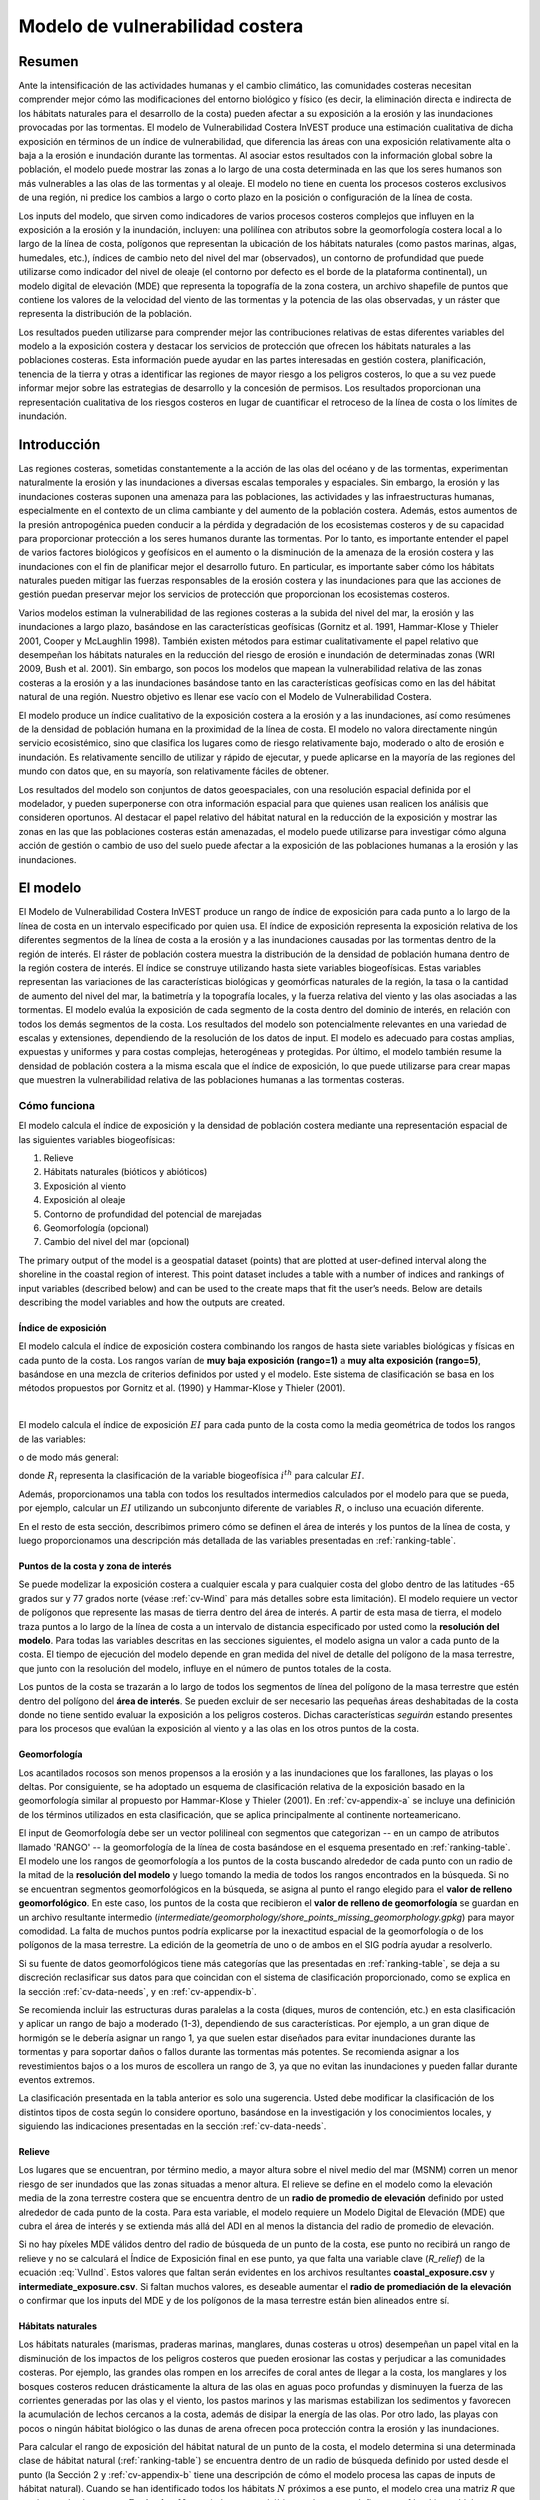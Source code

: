 ﻿.. _coastal-vulnerability:

********************************
Modelo de vulnerabilidad costera
********************************

Resumen
=======

Ante la intensificación de las actividades humanas y el cambio climático, las comunidades costeras necesitan comprender mejor cómo las modificaciones del entorno biológico y físico (es decir, la eliminación directa e indirecta de los hábitats naturales para el desarrollo de la costa) pueden afectar a su exposición a la erosión y las inundaciones provocadas por las tormentas. El modelo de Vulnerabilidad Costera InVEST produce una estimación cualitativa de dicha exposición en términos de un índice de vulnerabilidad, que diferencia las áreas con una exposición relativamente alta o baja a la erosión e inundación durante las tormentas. Al asociar estos resultados con la información global sobre la población, el modelo puede mostrar las zonas a lo largo de una costa determinada en las que los seres humanos son más vulnerables a las olas de las tormentas y al oleaje. El modelo no tiene en cuenta los procesos costeros exclusivos de una región, ni predice los cambios a largo o corto plazo en la posición o configuración de la línea de costa.

Los inputs del modelo, que sirven como indicadores de varios procesos costeros complejos que influyen en la exposición a la erosión y la inundación, incluyen: una polilínea con atributos sobre la geomorfología costera local a lo largo de la línea de costa, polígonos que representan la ubicación de los hábitats naturales (como pastos marinas, algas, humedales, etc.), índices de cambio neto del nivel del mar (observados), un contorno de profundidad que puede utilizarse como indicador del nivel de oleaje (el contorno por defecto es el borde de la plataforma continental), un modelo digital de elevación (MDE) que representa la topografía de la zona costera, un archivo shapefile de puntos que contiene los valores de la velocidad del viento de las tormentas y la potencia de las olas observadas, y un ráster que representa la distribución de la población.

Los resultados pueden utilizarse para comprender mejor las contribuciones relativas de estas diferentes variables del modelo a la exposición costera y destacar los servicios de protección que ofrecen los hábitats naturales a las poblaciones costeras. Esta información puede ayudar en las partes interesadas en gestión costera, planificación, tenencia de la tierra y otras a identificar las regiones de mayor riesgo a los peligros costeros, lo que a su vez puede informar mejor sobre las estrategias de desarrollo y la concesión de permisos. Los resultados proporcionan una representación cualitativa de los riesgos costeros en lugar de cuantificar el retroceso de la línea de costa o los límites de inundación.

Introducción
============

Las regiones costeras, sometidas constantemente a la acción de las olas del océano y de las tormentas, experimentan naturalmente la erosión y las inundaciones a diversas escalas temporales y espaciales. Sin embargo, la erosión y las inundaciones costeras suponen una amenaza para las poblaciones, las actividades y las infraestructuras humanas, especialmente en el contexto de un clima cambiante y del aumento de la población costera. Además, estos aumentos de la presión antropogénica pueden conducir a la pérdida y degradación de los ecosistemas costeros y de su capacidad para proporcionar protección a los seres humanos durante las tormentas. Por lo tanto, es importante entender el papel de varios factores biológicos y geofísicos en el aumento o la disminución de la amenaza de la erosión costera y las inundaciones con el fin de planificar mejor el desarrollo futuro. En particular, es importante saber cómo los hábitats naturales pueden mitigar las fuerzas responsables de la erosión costera y las inundaciones para que las acciones de gestión puedan preservar mejor los servicios de protección que proporcionan los ecosistemas costeros.

Varios modelos estiman la vulnerabilidad de las regiones costeras a la subida del nivel del mar, la erosión y las inundaciones a largo plazo, basándose en las características geofísicas (Gornitz et al. 1991, Hammar-Klose y Thieler 2001, Cooper y McLaughlin 1998). También existen métodos para estimar cualitativamente el papel relativo que desempeñan los hábitats naturales en la reducción del riesgo de erosión e inundación de determinadas zonas (WRI 2009, Bush et al. 2001). Sin embargo, son pocos los modelos que mapean la vulnerabilidad relativa de las zonas costeras a la erosión y a las inundaciones basándose tanto en las características geofísicas como en las del hábitat natural de una región. Nuestro objetivo es llenar ese vacío con el Modelo de Vulnerabilidad Costera.

El modelo produce un índice cualitativo de la exposición costera a la erosión y a las inundaciones, así como resúmenes de la densidad de población humana en la proximidad de la línea de costa. El modelo no valora directamente ningún servicio ecosistémico, sino que clasifica los lugares como de riesgo relativamente bajo, moderado o alto de erosión e inundación. Es relativamente sencillo de utilizar y rápido de ejecutar, y puede aplicarse en la mayoría de las regiones del mundo con datos que, en su mayoría, son relativamente fáciles de obtener.

Los resultados del modelo son conjuntos de datos geoespaciales, con una resolución espacial definida por el modelador, y pueden superponerse con otra información espacial para que quienes usan realicen los análisis que consideren oportunos. Al destacar el papel relativo del hábitat natural en la reducción de la exposición y mostrar las zonas en las que las poblaciones costeras están amenazadas, el modelo puede utilizarse para investigar cómo alguna acción de gestión o cambio de uso del suelo puede afectar a la exposición de las poblaciones humanas a la erosión y las inundaciones.

.. _cv-Model:

El modelo
=========

El Modelo de Vulnerabilidad Costera InVEST produce un rango de índice de exposición para cada punto a lo largo de la línea de costa en un intervalo especificado por quien usa. El índice de exposición representa la exposición relativa de los diferentes segmentos de la línea de costa a la erosión y a las inundaciones causadas por las tormentas dentro de la región de interés. El ráster de población costera muestra la distribución de la densidad de población humana dentro de la región costera de interés. El índice se construye utilizando hasta siete variables biogeofísicas. Estas variables representan las variaciones de las características biológicas y geomórficas naturales de la región, la tasa o la cantidad de aumento del nivel del mar, la batimetría y la topografía locales, y la fuerza relativa del viento y las olas asociadas a las tormentas. El modelo evalúa la exposición de cada segmento de la costa dentro del dominio de interés, en relación con todos los demás segmentos de la costa. Los resultados del modelo son potencialmente relevantes en una variedad de escalas y extensiones, dependiendo de la resolución de los datos de input. El modelo es adecuado para costas amplias, expuestas y uniformes y para costas complejas, heterogéneas y protegidas. Por último, el modelo también resume la densidad de población costera a la misma escala que el índice de exposición, lo que puede utilizarse para crear mapas que muestren la vulnerabilidad relativa de las poblaciones humanas a las tormentas costeras.

Cómo funciona
-------------

El modelo calcula el índice de exposición y la densidad de población costera mediante una representación espacial de las siguientes variables biogeofísicas:

1.  Relieve
2.  Hábitats naturales (bióticos y abióticos)
3.  Exposición al viento
4.  Exposición al oleaje
5.  Contorno de profundidad del potencial de marejadas
6.  Geomorfología (opcional)
7.  Cambio del nivel del mar (opcional)

The primary output of the model is a geospatial dataset (points) that are plotted at user-defined interval along the shoreline in the coastal region of interest. This point dataset includes a table with a number of indices and rankings of input variables (described below) and can be used to the create maps that fit the user’s needs. Below are details describing the model variables and how the outputs are created.

.. _exposure-index:

Índice de exposición
^^^^^^^^^^^^^^^^^^^^

El modelo calcula el índice de exposición costera combinando los rangos de hasta siete variables biológicas y físicas en cada punto de la costa. Los rangos varían de **muy baja exposición (rango=1)** a **muy alta exposición (rango=5)**, basándose en una mezcla de criterios definidos por usted y el modelo. Este sistema de clasificación se basa en los métodos propuestos por Gornitz et al. (1990) y Hammar-Klose y Thieler (2001).

.. csv-table:: **Ejemplo de tabla de clasificación**
      :file: ./coastal_vulnerability/ranking_system_table.csv
      :header-rows: 1
      :name: ranking-table

|

El modelo calcula el índice de exposición :math:`EI` para cada punto de la costa como la media geométrica de todos los rangos de las variables:

.. math:: EI = \left ({R_{Geomorphology} R_{Relief} R_{Habitats} R_{SLR} R_{WindExposure} R_{WaveExposure} R_{Surge}} \right )^{1/7}
   :label: VulInd

o de modo más general:

.. math:: EI = \left (\prod_{i=1}^{n}R_i \right )^{1/n}
   :label: VulInd_i

donde :math:`R_i` representa la clasificación de la variable biogeofísica :math:`i^{th}` para calcular :math:`EI`.

Además, proporcionamos una tabla con todos los resultados intermedios calculados por el modelo para que se pueda, por ejemplo, calcular un :math:`EI` utilizando un subconjunto diferente de variables :math:`R`, o incluso una ecuación diferente.

En el resto de esta sección, describimos primero cómo se definen el área de interés y los puntos de la línea de costa, y luego proporcionamos una descripción más detallada de las variables presentadas en :ref:`ranking-table`.

.. _cv-ShorePoints:

Puntos de la costa y zona de interés
^^^^^^^^^^^^^^^^^^^^^^^^^^^^^^^^^^^^

Se puede modelizar la exposición costera a cualquier escala y para cualquier costa del globo dentro de las latitudes -65 grados sur y 77 grados norte (véase :ref:`cv-Wind` para más detalles sobre esta limitación). El modelo requiere un vector de polígonos que represente las masas de tierra dentro del área de interés. A partir de esta masa de tierra, el modelo traza puntos a lo largo de la línea de costa a un intervalo de distancia especificado por usted como la **resolución del modelo**. Para todas las variables descritas en las secciones siguientes, el modelo asigna un valor a cada punto de la costa. El tiempo de ejecución del modelo depende en gran medida del nivel de detalle del polígono de la masa terrestre, que junto con la resolución del modelo, influye en el número de puntos totales de la costa.

Los puntos de la costa se trazarán a lo largo de todos los segmentos de línea del polígono de la masa terrestre que estén dentro del polígono del **área de interés**. Se pueden excluir de ser necesario las pequeñas áreas deshabitadas de la costa donde no tiene sentido evaluar la exposición a los peligros costeros. Dichas características *seguirán* estando presentes para los procesos que evalúan la exposición al viento y a las olas en los otros puntos de la costa.

.. _cv-Geomorph:

Geomorfología
^^^^^^^^^^^^^

Los acantilados rocosos son menos propensos a la erosión y a las inundaciones que los farallones, las playas o los deltas. Por consiguiente, se ha adoptado un esquema de clasificación relativa de la exposición basado en la geomorfología similar al propuesto por Hammar-Klose y Thieler (2001). En :ref:`cv-appendix-a` se incluye una definición de los términos utilizados en esta clasificación, que se aplica principalmente al continente norteamericano.

El input de Geomorfología debe ser un vector polilineal con segmentos que categorizan -- en un campo de atributos llamado 'RANGO' -- la geomorfología de la línea de costa basándose en el esquema presentado en :ref:`ranking-table`. El modelo une los rangos de geomorfología a los puntos de la costa buscando alrededor de cada punto con un radio de la mitad de la **resolución del modelo** y luego tomando la media de todos los rangos encontrados en la búsqueda. Si no se encuentran segmentos geomorfológicos en la búsqueda, se asigna al punto el rango elegido para el **valor de relleno geomorfológico**. En este caso, los puntos de la costa que recibieron el **valor de relleno de geomorfología** se guardan en un archivo resultante intermedio (*intermediate/geomorphology/shore_points_missing_geomorphology.gpkg*) para mayor comodidad. La falta de muchos puntos podría explicarse por la inexactitud espacial de la geomorfología o de los polígonos de la masa terrestre. La edición de la geometría de uno o de ambos en el SIG podría ayudar a resolverlo.

Si su fuente de datos geomorfológicos tiene más categorías que las presentadas en :ref:`ranking-table`, se deja a su discreción reclasificar sus datos para que coincidan con el sistema de clasificación proporcionado, como se explica en la sección :ref:`cv-data-needs`, y en :ref:`cv-appendix-b`.

Se recomienda incluir las estructuras duras paralelas a la costa (diques, muros de contención, etc.) en esta clasificación y aplicar un rango de bajo a moderado (1-3), dependiendo de sus características. Por ejemplo, a un gran dique de hormigón se le debería asignar un rango 1, ya que suelen estar diseñados para evitar inundaciones durante las tormentas y para soportar daños o fallos durante las tormentas más potentes. Se recomienda asignar a los revestimientos bajos o a los muros de escollera un rango de 3, ya que no evitan las inundaciones y pueden fallar durante eventos extremos.

La clasificación presentada en la tabla anterior es solo una sugerencia. Usted debe modificar la clasificación de los distintos tipos de costa según lo considere oportuno, basándose en la investigación y los conocimientos locales, y siguiendo las indicaciones presentadas en la sección :ref:`cv-data-needs`.

.. _cv-Relief:

Relieve
^^^^^^^

Los lugares que se encuentran, por término medio, a mayor altura sobre el nivel medio del mar (MSNM) corren un menor riesgo de ser inundados que las zonas situadas a menor altura. El relieve se define en el modelo como la elevación media de la zona terrestre costera que se encuentra dentro de un **radio de promedio de elevación** definido por usted alrededor de cada punto de la costa. Para esta variable, el modelo requiere un Modelo Digital de Elevación (MDE) que cubra el área de interés y se extienda más allá del ADI en al menos la distancia del radio de promedio de elevación.

Si no hay píxeles MDE válidos dentro del radio de búsqueda de un punto de la costa, ese punto no recibirá un rango de relieve y no se calculará el Índice de Exposición final en ese punto, ya que falta una variable clave (*R_relief*) de la ecuación :eq:`VulInd`. Estos valores que faltan serán evidentes en los archivos resultantes **coastal_exposure.csv** y **intermediate_exposure.csv**. Si faltan muchos valores, es deseable aumentar el **radio de promediación de la elevación** o confirmar que los inputs del MDE y de los polígonos de la masa terrestre están bien alineados entre sí.

.. _cv-NatHab:

Hábitats naturales
^^^^^^^^^^^^^^^^^^

Los hábitats naturales (marismas, praderas marinas, manglares, dunas costeras u otros) desempeñan un papel vital en la disminución de los impactos de los peligros costeros que pueden erosionar las costas y perjudicar a las comunidades costeras. Por ejemplo, las grandes olas rompen en los arrecifes de coral antes de llegar a la costa, los manglares y los bosques costeros reducen drásticamente la altura de las olas en aguas poco profundas y disminuyen la fuerza de las corrientes generadas por las olas y el viento, los pastos marinos y las marismas estabilizan los sedimentos y favorecen la acumulación de lechos cercanos a la costa, además de disipar la energía de las olas. Por otro lado, las playas con pocos o ningún hábitat biológico o las dunas de arena ofrecen poca protección contra la erosión y las inundaciones.

Para calcular el rango de exposición del hábitat natural de un punto de la costa, el modelo determina si una determinada clase de hábitat natural (:ref:`ranking-table`) se encuentra dentro de un radio de búsqueda definido por usted desde el punto (la Sección 2 y :ref:`cv-appendix-b` tiene una descripción de cómo el modelo procesa las capas de inputs de hábitat natural). Cuando se han identificado todos los hábitats :math:`N` próximos a ese punto, el modelo crea una matriz *R* que contiene todos los rangos :math:`R_{k}, 1 \le k \le N`, asociados a estos hábitats, tal como se define en :ref:`ranking-table`. Utilizando esos valores de rango, el modelo calcula un rango de exposición final de *Hábitat natural* para ese punto con la siguiente fórmula:

.. math:: R_{Hab} = 4.8-0.5 \sqrt{ ( 1.5 \max_{k=1}^N (5-R_k) )^2 + \sum_{k=1}^N (5-R_k)^2 - (\max_{k=1}^N (5-R_k) )^2}
   :label: r_hab

donde el hábitat que tiene el rango más bajo se pondera 1,5 veces más que todos los demás hábitats que están presentes cerca de un segmento. Esta formulación nos permite maximizar la contabilización de los servicios de protección proporcionados por todos los hábitats naturales que tienen frente a un segmento de costa. En otras palabras, garantiza que los segmentos que tienen frente o un solo tipo de hábitat (por ejemplo, una duna alta) están más expuestos que los segmentos con más de un hábitat (por ejemplo, arrecifes de coral y una duna alta). Véase :ref:`cv-appendix-b` para una relación detallada de todos los posibles valores de rango final que pueden obtenerse con la ecuación :eq:`r_hab`.

Para incluir esta variable en el cálculo del índice de exposición, el modelo requiere capas cartográficas (ráster o vectoriales) que representen cada tipo de hábitat natural, el rango o nivel de protección que ofrece el hábitat y una distancia de protección, más allá de la cual el hábitat no protege la línea de costa. Todos estos parámetros se especifican en la **Tabla de Hábitats (CSV)** (véase la sección Tabla de Hábitats en :ref:`cv-data-needs`).

La clasificación propuesta en :ref:`ranking-table` se basa en que los hábitats fijos y rígidos que penetran en la columna de agua (por ejemplo, arrecifes de coral, manglares) y las dunas de arena son los más eficaces para proteger a las comunidades costeras. Los hábitats flexibles y estacionales, como los prados marinos, reducen los flujos cuando pueden soportar su fuerza y favorecen la acumulación de sedimentos. Por lo tanto, estos hábitats reciben una clasificación inferior a la de los hábitats fijos. Se deja a su discreción la separación de las dunas en categorías altas y bajas. Sin embargo, se sugiere que, dado que los huracanes de categoría 4 pueden crear una altura de marea de 5 m, 5 m es un valor de corte apropiado para separar las dunas altas (>5 m) de las bajas (<5 m). Si usted tiene conocimientos locales sobre los hábitats y las elevaciones de las dunas que proporcionan una mejor protección en su área de interés, debería ajustar los valores en :ref:`ranking-table` consecuentemente.

.. _cv-Wind:

Exposición a los vientos
^^^^^^^^^^^^^^^^^^^^^^^^

Los vientos fuertes pueden generar marejadas y/u olas potentes si soplan sobre una zona durante un periodo de tiempo suficientemente largo. La variable de exposición al viento es un resultado que clasifica los segmentos de la costa en función de su exposición relativa a los vientos fuertes. Calculamos esta variable como el Índice de Exposición Relativa (IER) definido en Keddy (1982). Este índice se calcula tomando el 10% de las velocidades de viento más elevadas de un largo registro de velocidades de viento medidas, dividiendo la rosa de los vientos (o la brújula de 360 grados) en 16 sectores equiangulares y combinando las características del viento y de la influencia en estos sectores como:

.. math:: REI = { {\sum^{16}_{n=1}} {U_n P_n F_n} }
   :label: REi

donde:

+ :math:`U_n` es la velocidad media del viento, en metros por segundo, del 10% de las mayores velocidades del viento en el sector equiangular :math:`n^{th}`
+ :math:`P_n` es el porcentaje de todas las velocidades del viento en el registro de interés que soplan en la dirección del sector :math:`n^{th}`
+ :math:`F_n` es la distancia de alcance (distancia sobre la que sopla el viento sobre el agua), en metros, en el sector :math:`n^{th}`

Para estimar la distancia de alcance para un punto de la costa dado, el modelo lanza rayos hacia fuera en 16 direcciones y mide la longitud máxima de un rayo antes de que se cruce con una masa de tierra. El parámetro **distancia máxima de alcance** se utiliza para evitar el lanzamiento de rayos a través de todo el océano.

.. nota::
  Los datos sobre la velocidad y la dirección del viento, que también se utilizan para calcular la variable *Exposición al oleaje*, proceden del conjunto de datos Wave Watch III y se proporcionan en los datos de muestra que vienen con la instalación de InVEST. La cobertura espacial de este conjunto de datos es lo que limita el modelo de Vulnerabilidad Costera a aplicaciones dentro de las latitudes -65 grados sur y 77 grados norte. Sin embargo, es posible que quien usa sustituya sus propios datos de velocidad y dirección del viento, en lugar de basarse en el conjunto de datos de Wave Watch III. Tenga en cuenta que, en este modelo, la dirección del viento es la dirección desde la que sopla el viento, y no hacia ella. Si usted proporciona sus propios datos, debe asegurarse de que los datos coinciden con esta convención antes de aplicarlos a este modelo. Consulte también :ref:`cv-appendix-b` para conocer los requisitos de formato de los datos si desea suministrar su propio conjunto de datos.

.. _cv-Wave:

Exposición a las olas
^^^^^^^^^^^^^^^^^^^^^

La exposición relativa de un tramo de costa a las olas de tormenta es un indicador cualitativo del potencial de erosión de la costa. Un tramo de costa determinado suele estar expuesto a las olas oceánicas o a las olas generadas localmente por el viento. Además, para una altura de ola determinada, las olas que tienen un periodo más largo tienen más fuerza que las olas más cortas. Las costas expuestas al mar abierto suelen estar más expuestas a las olas que las regiones protegidas porque los vientos que soplan a gran distancia generan olas más grandes. Además, las regiones expuestas experimentan los efectos de las olas de larga duración, o marejadas, generadas por tormentas lejanas.

El modelo estima la exposición relativa de un punto de la costa a las olas :math:`E_w` asignándole el máximo de la potencia media ponderada de las olas oceánicas, :math:`E_w^o` y las olas generadas localmente por el viento, :math:`E_w^l`:

.. math:: E_w=\max(E_w^o,E_w^l)
   :label: Ew

Para las olas oceánicas, la potencia media ponderada se calcula como:

.. math:: E_w^o=\sum_{k=1}^{16}H[F_k]P_k^o O_k^o
   :label: Ewo

donde :math:`H[F_k]` es una función de paso de Heaviside para todos los 16 sectores equiangulares de viento *k*. Es cero si el alcance (fetch) en esa dirección es menor que **distancia de alcance máxima**, y 1 si el alcance es igual a **distancia de alcance máxima**:

.. math:: H[F_k]=\begin{cases}
   0 & \text{ if } F_k < max fetch distance \\
   1 & \text{ if } F_k = max fetch distance
   \end{cases}
   :label: HF

En otras palabras, esta función solo acumula la exposición a las olas oceánicas en un punto de la costa para los sectores en los que la distancia de alcance es igual a la **distancia de alcance máxima**. Por ejemplo, si un punto está resguardado en una bahía y ninguno de los rayos de alcance (descritos anteriormente en Exposición al viento) alcanza la **distancia de alcance máxima**, entonces :math:`E_w^o` seguirá siendo 0. Además, :math:`P_k^o O_k^o` es la media del 10% de los valores más altos de la potencia de las olas (:math:`P_k^o`) que se observaron en la dirección del sector angular *k*, ponderados por el porcentaje de tiempo (:math:`O_k^o`) en que esas olas se observaron en ese sector. Para todas las ondas en cada sector angular, la potencia de la onda se calcula como:

.. math:: P = \frac{1}{2} H^2 T
   :label: WavPow

donde :math:`P [kW/m]` es la potencia de onda de una ola observada con una altura :math:`H [m]` y un periodo :math:`T [s]`.

Para las ondas generadas localmente por el viento, :math:`E_w^l` se calcula como:

.. math:: E_w^l=\sum_{k=1}^{16} H[F_k] P_k^l O_k^l
   :label: Ewl

donde :math:`H[F_k]` es lo contrario de la definición en :eq:`HF`, lo que significa que :math:`E_w^l` solo se acumulará a lo largo de los rayos que *no* alcancen la **distancia de alcance máxima**.

:math:`E_w^l` es la suma sobre los 16 sectores de viento de la potencia de las olas generada por la media de los valores más altos del 10% de la velocidad del viento :math:`P_k^l` que se propagan en la dirección *k*, ponderada por el porcentaje de ocurrencia :math:`O_k^l` de estos vientos fuertes en ese sector.

La potencia de las olas generadas localmente por el viento se estima con la ecuación :eq:`WavPow`. La altura y el periodo de las olas generadas localmente por el viento se calculan como:

.. math::
   \left\{\begin{matrix}
   H=\widetilde{H}_\infty \left[\tanh \left(0.343\widetilde{d}^{1.14} \right )  \tanh \left( \frac{4.41 \cdot 10^{-4}\widetilde{F}^{0.79}}{\tanh (0.343 \widetilde{d}^{1.14})} \right )\right ]^{0.572}\\
    \displaystyle \\
   T=\widetilde{T}_\infty \left[\tanh \left(0.1\widetilde{d}^{2.01} \right )  \tanh \left( \frac{2.77 \cdot 10^{-7}\widetilde{F}^{1.45}}{\tanh (0.1  \widetilde{d}^{2.01})} \right )\right ]^{0.187}
   \end{matrix}\right.
   :label: WaveFetch

donde la altura y el periodo de la ola adimensional :math:`widetilde{H}_\infty` y :math:`widetilde{T}_infty` son una función de la media de los valores más altos del 10% de la velocidad del viento :math:`U [m/s]` que se observaron en un sector concreto: :math:`widetilde{H}_infty=0,24U^2/g`, y :math:`widetilde{T}_infty=7. 69U/g`, y donde el alcance y la profundidad adimensional, :math:`widetilde{F}_\infty` y :math:`widetilde{d}_infty`, son una función de la distancia de alcance en ese sector : math:`F [m]` y la profundidad media del agua en la región de interés :math:`d [m]`: :math:`widetilde{F}_\infty=gF/U^2`, y :math:`widetilde{d}_\infty = gd/U^2`. :math:`g [m/s^2]` es la aceleración de la gravedad.

Esta expresión de la altura y el periodo de las olas supone unas condiciones limitadas por el alcance, es decir, la duración durante la cual la velocidad del viento, :math:`U`, sopla de forma constante en la dirección del alcance, :math:`F` (USACE, 2002; Parte II Cap 2). Por lo tanto, los resultados del modelo podrían sobrestimar las características de las olas generadas por el viento en un lugar.

Como parte del paquete de descarga de InVEST, se proporciona un shapefile con datos de viento y oleaje por defecto compilados a partir de 8 años de resultados de reanálisis del modelo WAVEWATCH III (WW3, Tolman (2009)). Como se ha comentado en el apartado anterior, para cada uno de los 16 sectores de viento equiangular se ha calculado la media del 10% más alto de la velocidad del viento, la altura de las olas y la potencia de las olas. Si se desea utilizar otra fuente de datos,  recomendamos las mismas estadísticas de viento y oleaje (media del 10% más alto para la velocidad del viento, la altura de las olas y la potencia de las olas), pero también se pueden utilizar otras estadísticas. Sin embargo, estos datos deben estar contenidos en un shapefile de puntos con la misma tabla de atributos que los datos WW3 proporcionados.

**La profundidad media del agua** a lo largo de un rayo de alcance se determina extrayendo los valores de profundidad de un ráster de batimetría proporcionado por usted. El modelo interpola los puntos a lo largo del rayo de búsqueda a intervalos iguales a la anchura del píxel del ráster de batimetría, y los valores del ráster se extraen en cada punto. Los valores positivos y los valores nodales se ignoran antes de calcular la profundidad media.

En el caso de que no se encuentren valores batimétricos válidos en ningún punto a lo largo del rayo, el modelo busca en una ventana cada vez más grande alrededor del último punto hasta encontrar un valor batimétrico válido. De este modo, se tienen en cuenta las discrepancias espaciales entre el vector de input de la masa terrestre, sobre el que se crean los puntos de la costa, y el ráster de input de la batimetría.

.. _cv-Surge:

Potencial de marejada
^^^^^^^^^^^^^^^^^^^^^

La elevación de la marejada de tormenta es una función de la velocidad y la dirección del viento, pero también de la cantidad de tiempo que el viento sopla sobre zonas relativamente poco profundas. En general, cuanto mayor sea la distancia entre la línea de costa y el borde de la plataforma continental en una zona dada durante una tormenta determinada, mayor será la marejada . El modelo estima la exposición relativa a las marejadas de tempestad calculando la distancia desde el punto de la costa hasta el borde de la plataforma continental (o hasta otro contorno batimétrico especificado por usted). Para los huracanes en el Golfo de México, una mejor aproximación al potencial de marejada que la distancia al contorno de la plataforma continental podría ser la distancia entre la línea de costa y el contorno de profundidad de 30 metros (Irish y Resio 2010).

El modelo asigna una distancia a todos los puntos de la costa, incluso a los que parecen estar protegidos de la marejada porque se encuentran muy adentro, protegidos por una masa de tierra importante o en un lado de una isla que no está expuesto al océano abierto.

.. _cv-SLR:

Cambio del nivel del mar
^^^^^^^^^^^^^^^^^^^^^^^^

Si la región de interés es lo suficientemente grande, algunas partes de la costa pueden estar expuestas a una mayor o menor subida del nivel del mar (ENM), tanto en términos de la tasa de subida o bajada como de la cantidad neta de subida o bajada que se ha observado a lo largo del tiempo y/o que se espera en el futuro. La variación espacial de la SLR es un parámetro opcional en el modelo de Vulnerabilidad Costera.

Para incluir esta variable en el cálculo del índice de exposición, el modelo toma un vector de puntos con un campo de atributos que contiene una métrica relevante de ENM (tasa, aumento neto o cualquier otra variable que pueda ser relevante para la inundación de la costa). Los valores de ENM se unen a los puntos de la costa tomando una media ponderada de los valores en los dos puntos de ENM más cercanos, para cada punto de la costa. Las ponderaciones son las distancias invertidas desde el punto de la costa hasta el punto ENM.

Población
^^^^^^^^^

Cuando se estima la exposición de las costas a la erosión y a las inundaciones debidas a las tormentas, es importante tener en cuenta la población humana que estará sujeta a esos peligros costeros. Basándose en un ráster de población de input, el modelo de Vulnerabilidad Costera informa de la densidad media de población (**personas por kilómetro cuadrado**) en un radio definido por usted alrededor de cada punto de la costa. Específicamente, el modelo toma el promedio de todos los píxeles de población sin datos dentro del radio y lo divide por el área (en kilómetros cuadrados) de un píxel de población.

El ráster de población de input puede contener cualquier métrica demográfica relevante de interés, no estrictamente la población total. Por ejemplo, puede ser importante resumir la densidad de población de solo una parte vulnerable de la población, como personas de la tercera edad e infantes.

.. _cv-Limitations:

Limitaciones y simplificaciones
===============================

Más allá de las limitaciones técnicas, el índice de exposición también tiene limitaciones teóricas. Una de las principales limitaciones es que las interacciones dinámicas de los complejos procesos costeros que ocurren en una región se simplifican excesivamente en la media geométrica de siete variables y categorías de exposición. No se modelizan las marejadas o el campo de olas en las regiones cercanas a la costa. Más importantemente, el modelo no tiene en cuenta la cantidad y la calidad de los hábitats, y no cuantifica el papel de los hábitats en la reducción de los riesgos costeros. Además, el modelo no tiene en cuenta ningún proceso hidrodinámico o de transporte de sedimentos: se ha asumido que las regiones que pertenecen a la misma clase de exposición geomórfica amplia se comportan de forma similar. Además, la puntuación de la exposición es la misma en toda la región de interés; el modelo no tiene en cuenta ninguna interacción entre las diferentes variables en :ref:`ranking-table`. Por ejemplo, la exposición relativa al oleaje y al viento tendrá el mismo peso tanto si el lugar considerado es una playa de arena como un acantilado rocoso. Además, cuando se calcula el índice de exposición final, se sigue considerando el efecto de los hábitats biogénicos frente a las regiones que tienen una clasificación geomórfica baja. En otras palabras, asumimos que los hábitats naturales proporcionan protección a las regiones que están protegidas contra la erosión independientemente de su clasificación geomorfológica (como los acantilados rocosos). Esta limitación desinfla artificialmente la vulnerabilidad relativa de estas regiones, e infla la vulnerabilidad relativa de las regiones que tienen un índice geomórfico alto.

El otro tipo de limitaciones del modelo está relacionado con el cálculo de la exposición al viento y a las olas. Dado que nuestra intención es proporcionar datos por defecto a personas de la mayoría de las regiones del mundo, hemos tenido que simplificar el tipo de datos necesarios para calcular la exposición al viento y a las olas. Por ejemplo, en la base de datos de vientos WW3 que proporcionamos, calculamos las velocidades de los vientos por encima del valor del percentil 90, en lugar de utilizar la serie temporal completa de velocidades de los vientos. Por lo tanto, no representamos de manera completa los impactos de los eventos extremos. Además, estimamos la exposición al oleaje oceánico asignando a un segmento costero una media ponderada de las estadísticas de oleaje de los tres puntos de cuadrícula WW3 más cercanos. Este enfoque no tiene en cuenta cualquier proceso 2D que pueda suceder en las regiones cercanas a la costa y que puedan cambiar la exposición de una región.

Por consiguiente, los resultados del modelo no pueden utilizarse para cuantificar la exposición a la erosión y a las inundaciones de un lugar costero específico; el modelo produce resultados cualitativos y está diseñado para ser utilizado a una escala relativamente grande. Y lo que es más importante, el modelo no predice la respuesta de una región a tormentas específicas o al campo de olas y no tiene en cuenta las vías de transporte de sedimentos a gran escala que puedan existir en una región de interés.

.. _cv-data-needs:

Necesidades de datos
====================

El tiempo de ejecución de este modelo depende en gran medida del número de puntos de costa que se creen y del nivel de detalle del polígono **Masa de Tierra**. El número de puntos de costa creados depende de la extensión del ADI y de la **resolución del modelo**. Generalmente, es aconsejable empezar a modelar con una masa de tierra simple, una resolución de modelo grande, y/o un ADI pequeña para tener tiempos de ejecución rápidos y detectar otros errores prontamente. A continuación, ajuste estos parámetros según sea necesario.

- :investspec:`coastal_vulnerability workspace_dir`

- :investspec:`coastal_vulnerability aoi_vector_path`

   .. note:: **Further guidance on creating an AOI:**
     El ADI ordena al modelo para que trace puntos de costa en toda la **masa terrestre** dentro de este polígono ADI. Al dibujar el polígono ADI, asegúrese de excluir cualquier parte de la masa terrestre que no deba ser analizada.

     Al preparar otros datos de input, no se recomienda recortar los conjuntos de datos del SIG hasta el límite exacto del ADI. Muchas de las funciones del modelo requieren buscar la presencia de capas a ciertas distancias alrededor de la línea de costa, y eso requiere tener una cobertura de datos que se extienda más allá del ADI. El modelo manejará adecuadamente todos los recortes y proyecciones de conjuntos de datos más grandes según sea necesario. El modelo utiliza la proyección del ADI para transformar la proyección de otros datos de input según sea necesario.

- :investspec:`coastal_vulnerability model_resolution` Un valor más alto producirá menos puntos de costa pero un tiempo de cálculo más rápido.

- :investspec:`coastal_vulnerability landmass_vector_path` Se proporciona un shapefile de polígonos de masa terrestre global por defecto (Wessel y Smith, 1996), pero otras capas pueden ser sustituidas.

- :investspec:`coastal_vulnerability wwiii_vector_path` Estas variables se utilizan para calcular la clasificación de la exposición al viento y al oleaje de cada segmento de la costa (véase :ref:`cv-Viento` y :ref:`cv-Ola`) (:ref:`tabla de clasificación`). Si desea crear este archivo a partir de sus propios datos, se proporcionan instrucciones en :ref:`cv-appendix-b`.

- :investspec:`coastal_vulnerability max_fetch_distance` Se utiliza para determinar el grado de exposición de los puntos costeros a las olas oceánicas o a las olas locales impulsadas por el viento (véase :ref:`cv-Wind` para más detalles). Un punto costero solo está expuesto a la energía de las olas oceánicas si, en alguna dirección alrededor del punto, no se cruza ninguna masa terrestre al lanzar un rayo de la longitud de esta distancia máxima de alcance.

- :investspec:`coastal_vulnerability bathymetry_raster_path` Se utiliza para encontrar la profundidad media del agua necesaria para el cálculo de la altura y el periodo de las olas (:eq:`WaveFetch`).

- :investspec:`coastal_vulnerability dem_path` Se utiliza para calcular la clasificación del relieve de cada segmento de la costa (:ref:`ranking-table`). Cualquier valor negativo en este input se establece en 0 antes de calcular la elevación media alrededor de un punto de la costa.

- :investspec:`coastal_vulnerability dem_averaging_radius`

- :investspec:`coastal_vulnerability shelf_contour_vector_path` Debe estar a menos de 1500 km de la costa en la zona de interés.

- :investspec:`coastal_vulnerability habitat_table_path`

   Columnas:

   - :investspec:`coastal_vulnerability habitat_table_path.columns.id`
   - :investspec:`coastal_vulnerability habitat_table_path.columns.path` En el ejemplo siguiente, los archivos enumerados en la columna de la ruta se encuentran en la misma carpeta que este archivo CSV de la Tabla de Hábitats. Las rutas pueden ser absolutas o relativas a este archivo CSV.
   - :investspec:`coastal_vulnerability habitat_table_path.columns.rank`
   - :investspec:`coastal_vulnerability habitat_table_path.columns.protection distance (m)` Más información sobre cómo rellenar esta tabla en :ref:`cv-appendix-b`.

   .. csv-table::
      :file: ../../invest-sample-data/CoastalVulnerability/GrandBahama_Habitats/Natural_Habitats.csv
      :header-rows: 1
      :widths: auto

- :investspec:`coastal_vulnerability geomorphology_vector_path` Se utiliza para asignar la clasificación geomorfológica de cada punto de la costa (:ref:`ranking-table`). Se ofrece más información sobre cómo rellenar esta tabla en :ref:`cv-appendix-b`.

  Campos:

  - :investspec:`coastal_vulnerability geomorphology_vector_path.fields.rank`

- :investspec:`coastal_vulnerability geomorphology_fill_value` Esto es útil si el tipo de geomorfología solo se ha mapeado para una parte de la línea de costa en el ADI.

- :investspec:`coastal_vulnerability population_raster_path` Se utiliza para calcular la densidad de población en la proximidad de cada punto de la costa. Se proporciona un archivo ráster de población global por defecto, pero puede sustituirse con otras capas ráster de población.

- :investspec:`coastal_vulnerability population_radius`

- :investspec:`coastal_vulnerability slr_vector_path`

- :investspec:`coastal_vulnerability slr_field`

.. _cv-interpreting-results:

Interpretación de los resultados
================================

Resultados finales
------------------
+ **InVEST-Coastal-Vulnerability-log-2019....txt**

  + Este es el archivo de registro producido durante cada ejecución de InVEST. Detalla los parámetros de input que se utilizaron para la ejecución y registra todos los errores que puedan haber ocurrido. Si publica una pregunta sobre la ejecución de un modelo en community.naturalcapitalproject.org, asegúrese de adjuntar este archivo de registro a su mensaje.

+ **coastal_exposure.gpkg**

  + Este archivo de vectores de puntos contiene los resultados finales del modelo. Los puntos se crean basándose en la resolución de input del modelo, la masa de tierra y el ADI. Las columnas de esta tabla son las siguientes:

    + *exposición* - es el índice de exposición final (*EI* en :ref:`exposure-index`)
    + *R\_* - todas las demás variables de :ref:`exposure-index` son columnas en esta tabla con el prefijo **R\_**. Son las versiones clasificadas (1 - 5) de estas variables. Los productos intermedios de estas variables, antes de que los valores se clasifiquen en los rangos 1 - 5, se pueden encontrar en la carpeta *intermediate*. Véase a continuación.
    + *exposición_no_habitats* - se trata del mismo índice de exposición que en *exposición*, excepto que se calcula como si *R_hab* fuera siempre 5. En otras palabras, es la exposición costera si no hubiese hábitats protectores cerca de ese punto.
    + *función_de_hábitat* - la diferencia entre *exposición_no_hábitats* y *exposición*.
    + *población* - (personas por kilómetro cuadrado) si se utilizó un ráster de input de población humana, es la densidad media de población alrededor de cada punto.

+ **coastal_exposure.csv**

  + Esta es una copia idéntica de la tabla de atributos de **coastal_exposure.gpkg** proporcionada en formato csv para mayor comodidad. Si desea modificar o añadir a las columnas de esta tabla con el fin de calcular los índices de exposición para los escenarios personalizados.

Resultados intermedios
----------------------
+ **intermediate_exposure.gpkg**

  + Este vector de puntos contiene los mismos puntos de costa que en **coastal_exposure.gpkg**, pero la tabla de atributos contiene los valores intermedios de las variables antes de que estos valores fueran clasificados en los rangos 1 - 5. Esto es útil principalmente para depurar valores inesperados en los resultados finales. Las variables incluyen: *viento*, *ola*, *marejada*, *relieve*.

+ **habitats/habitat_protection.csv**

  + Este archivo CSV dentro de la subcarpeta *intermediate/habitats* contiene los resultados del procesamiento de la capa de hábitat. Cada fila representa un punto de la costa (la columna *shore_id* puede utilizarse para enlazar esta tabla con otros resultados tabulares). Cada hábitat tiene una columna. Un valor de **5** indica que el hábitat no se encontró dentro de la *distancia de protección* del punto de costa. Un valor inferior a 5 significa que el hábitat estaba presente en el proximidad del punto de la costa, y el valor es el *rango* definido en la input **Tabla de hábitats**. La columna **R_hab** es el resultado de la ecuación :eq:`r_hab`.

+ **wind_wave/fetch_rays.gpkg**

  + Este vector de líneas representa los rayos que fueron lanzados en 16 direcciones alrededor de cada punto de la costa (ver :ref:`cv-Wind`). La visualización de estos rayos puede ser útil para entender el proceso que hay detrás de los cálculos de exposición al viento y a las olas, y para seleccionar una **Distancia máxima de alcance** adecuada.

+ **wind_wave/wave_energies.gpkg**

  + Este vector de puntos contiene todos los puntos de la costa. Los atributos incluyen algunos de los valores intermedios en los cálculos de exposición a las olas (véase :ref:`cv-Wave`).

    + *E_ocean* : from equation :eq:`Ewo`

    + *E_local* : from equation :eq:`Ewl`

    + *Eo_El_diff* : E_ocean - E_local

    + *max_E_type* : "océano" o "local": Una etiqueta que indica si E_ocean o E_local tiene el valor mayor.

    + *maxH_local* : el máximo de las alturas de olas a través de los 16 rayos ( ecuación :eq:`WaveFetch`)

    + *minH_local* : el mínimo de las alturas de olas a través de los 16 rayos (ecuación :eq:`WaveFetch`)

    + *maxT_local* : el máximo de los períodos de olas a través de los 16 rayos (ecuación :eq:`WaveFetch`)

    + *minT_local* : el mínimo de los períodos de olas a través de los 16 rayos (ecuación :eq:`WaveFetch`)

  + El valor de *ola* devuelto en **intermediate_exposure.csv** es el máximo de *E_ocean* y *E_local* en cada punto de la costa.

+ **wind_wave/fetch_points.gpkg**

  + Este vector de puntos contiene todos los puntos de la costa. Los atributos incluyen los valores de WaveWatchIII utilizados en los cálculos de exposición al viento y al oleaje.
  + También se incluyen 16 columnas para *fdist_* y *fdepth_* que son, respectivamente, la distancia del rayo de alcance y la profundidad media del agua a lo largo del rayo para cada dirección de la brújula.

+ **geomorphology/shore_points_missing_geomorphology.gpkg**

  + Este vector almacena los puntos de la costa que recibieron el **valor de relleno de geomorfología** porque no se encontraron segmentos de geomorfología dentro del radio de búsqueda del punto. La falta de datos en muchos puntos podría explicarse por la inexactitud espacial de los inputs de geomorfología o de los polígonos de la masa terrestre. La edición de la geometría de uno de ellos o de ambos en el SIG podría ayudar a resolverlo.

+ **otros subdirectorios**

  + Otros subdirectorios dentro de la carpeta *intermediate* contienen pasos intermedios de procesamiento de datos. Un par de los productos intermedios están destacados arriba, en general los otros no son particularmente útiles para explorar, pero podrían ser útiles para depurar errores.

+ **_taskgraph_working_dir**

  + Este directorio contiene una base de datos legible por la máquina utilizada internamente por el modelo.

.. _cv-appendix-a:

Apéndice A
==========

En este apéndice se presentan las definiciones de los términos presentados en la clasificación geomórfica de :ref:`ranking-table`. Algunas de ellas proceden de Gornitz et al. (1997) y del USACE (2002).

Costas acantiladas
  Costas con acantilados y otros cambios bruscos de pendiente en la interfaz océano-tierra. Los acantilados indican erosión marina e implican que el suministro de sedimentos del segmento costero dado es bajo. La altura del acantilado depende de la topografía del interior, la litología de la zona y el clima.

Costa dentada
  Costa rocosa con cabos y bahías que es el resultado de la erosión diferencial de rocas de diferente erodibilidad.

Costa estuarina
  La desembocadura de un río o valle fluvial sumergido. A menudo se define para incluir cualquier masa de agua costera semicerrada diluida por agua dulce, por lo que incluye la mayoría de las bahías. Los estuarios están sometidos a las influencias de las mareas, con tasas de sedimentación y rangos de marea tales que las acumulaciones deltaicas están ausentes. Además, los estuarios se asocian a zonas interiores relativamente bajas, a marismas y a pantanos.

Llanura aluvial
  Llanura que bordea un río, formada por la deposición de material erosionado de zonas de mayor altitud.

Delta
  Acumulaciones de depósitos sedimentarios de grano fino en la desembocadura de un río. Los sedimentos se acumulan más rápido de lo que la erosión de las olas y el hundimiento pueden eliminar. Se asocian a las marismas y a los pantanos.


Deriva glaciar
  Término colectivo que incluye una amplia gama de sedimentos depositados durante la edad de hielo por los glaciares, las corrientes de agua de deshielo y la acción del viento.

Farallón
  Una orilla alta y empinada o un acantilado.

Fiard
  Ensenada de erosión glacial situada en costas rocosas de baja altitud (otros términos utilizados son ensenadas de mar, fjard y fiordo).

Fiordo
  Entrada al mar estrecha, profunda y de paredes escarpadas, formada generalmente por la entrada del mar en una profunda depresión glaciar.

Laguna
  Masa de agua poco profunda separada del mar abierto por islas de arena (por ejemplo, islas de barrera) o arrecifes de coral.

Planicie de lodo
  Zona llana de limo fino y arcilla a lo largo de una orilla cubierta o descubierta alternativamente por la marea o cubierta por aguas poco profundas.

Playa
  Una playa se compone generalmente de arena, guijarros o cantos rodados y se define como la porción de la zona costera que se ve directamente afectada por la acción de las olas y que termina tierra adentro por un acantilado, un campo de dunas o la presencia de vegetación permanente.

Playa de barrera
  Franja estrecha de playa con una sola cresta y, a menudo, con dunas delanteras. En su sentido más general, una barrera se refiere a las acumulaciones de arena o grava que se encuentran por encima de la marea alta a lo largo de una costa. Puede estar parcial o totalmente separada de tierra firme.

.. _cv-appendix-b:

Apéndice B
==========

El modelo requiere datos geofísicos, biológicos, atmosféricos y de población a gran escala. La mayor parte de esta información puede obtenerse a partir de estudios anteriores, dispositivos meteorológicos y oceanográficos, y bases de datos por defecto proporcionadas con el modelo. En esta sección, se proponen varias fuentes para las diferentes capas de datos que requiere el modelo, y se describen los métodos para rellenar la interfaz de inputs discutida en la sección :ref:`cv-data-needs`.

:ref:`DEM <dem>`
----------------

:ref:`Batimetría <bathymetry>`
------------------------------

Contorno de la masa terrestre
-----------------------------
Para estimar el Índice de Exposición del ADI, el modelo requiere un contorno de la región costera. Como se menciona en la sección :ref:`cv-data-needs`, proporcionamos un archivo de polígonos de masa terrestre global por defecto. Este conjunto de datos por defecto, proporcionado por la Administración Nacional Oceánica y Atmosférica de los Estados Unidos (NOAA) se denomina GSHHS, o línea de costa global autoconsistente, jerárquica y de alta resolución (para más información, visite https://www.ngdc.noaa.gov/mgg/shorelines/gshhs.html). Debería ser suficiente para representar el contorno de la mayoría de las regiones costeras del mundo. Sin embargo, si este contorno no es suficiente, le animamos a sustituirlo por otra capa.

Geomorfología
-------------
Para calcular la clasificación geomorfológica, usted debe proporcionar una capa de geomorfología (Sección :ref:`cv-data-needs` ) con segmentos de línea clasificados. Este mapa debe proporcionar la ubicación y el tipo de características geomórficas que se encuentran en la zona costera de interés. Para algunas partes de los Estados Unidos, se puede consultar el sitio web del `Índice de Sensibilidad Ambiental <https://response.restoration.noaa.gov/oil-and-chemical-spills/oil-spills/environmental-sensitivity-index-esi-maps>`_. Si no se dispone de una base de datos de este tipo, se recomienda digitalizar una base de datos a partir de la información de los estudios del lugar, fotos aéreas, mapas geológicos o imágenes satelitales (utilizando Google o Bing Maps, por ejemplo). Es posible que los departamentos estatales, del condado o de otros SIG locales dispongan también de estos datos y de libre acceso.

Además, es necesario tener un campo en la tabla de atributos de la capa geomorfológica llamado "RANGO". El modelo lo utiliza para asignar un rango de exposición geomorfológica basado en las diferentes clases geomórficas identificadas. Asigne los rangos de exposición basándose en la clasificación presentada en :ref:`ranking-table`. Todos los rangos deben ser numéricos de 1 a 5.

Capa de datos del hábitat
-------------------------
Los mapas de hábitats naturales (véase :ref:`cv-data-needs` *Tabla de hábitats*) deben proporcionar información sobre la ubicación y los tipos de hábitats costeros descritos en :ref:`ranking-table`. Las capas de hábitat en el directorio de datos de muestra por defecto se han construido a partir de una base de datos llamada `Shorezone <https://www2.gov.bc.ca/gov/content/data/geographic-data-services>`_. También se han utilizado datos de dunas de un conjunto de datos inédito proporcionado por Raincoast Applied Ecology. Si estas capas de datos no están disponibles para su área de interés, puede ser posible digitalizarlas a partir de estudios del lugar, fotos aéreas o imágenes de satélites (utilizando Google o Bing Maps, por ejemplo).

En el visor de datos oceánicos del PNUMA-WCMC hay disponibles capas globales de varios tipos de hábitats naturales (como corales, pastos marinos, marismas y manglares): https://data.unep-wcmc.org/. Hay que tener en cuenta que se trata de datos gruesos y que no son necesariamente muy detallados o precisos en un lugar concreto, pero son muy útiles si no se dispone de datos locales, o para iniciar un análisis mientras se buscan capas de hábitat más locales.

Como se menciona en la sección :ref:`cv-NatHab`, el modelo calcula la clasificación de la exposición del hábitat natural para un segmento de la costa utilizando la ecuación :eq:`r_hab`.

Esta ecuación se aplica a varias combinaciones posibles de hábitats naturales, y los resultados de este ejercicio se presentan en la tabla y la figura siguientes:

.. csv-table::
      :file: ./coastal_vulnerability/NatHabRankTable.csv
      :header-rows: 1

Distancia de protección
-----------------------
Lo ideal es que esta distancia se base en un estudio empírico y en una revisión bibliográfica. A falta de resultados publicados sobre la distancia a la que un hábitat protegerá una línea de costa de las olas, puede estimar este parámetro mediante el siguiente método. Observe las capas de hábitat en el SIG junto con la masa de tierra en su área de estudio. Utilizando una herramienta de "distancia" o "medición", mida la distancia entre la línea de costa y los hábitats que considere lo suficientemente cercanos como para tener un efecto en los procesos costeros cercanos a la costa. Lo mejor es realizar varias mediciones y desarrollar una idea de una distancia media aceptable en toda su región que pueda servir de input. Tenga en cuenta que esta distancia refleja las condiciones batimétricas locales (un lecho de pasto marino puede extenderse kilómetros hacia el mar en regiones costeras poco profundas), pero también la calidad de la referencia espacial de la capa de input.

Datos sobre el viento y las olas
--------------------------------
Los datos de viento y oleaje requeridos por el modelo se incluyen en los datos de muestra de InVEST. A continuación se documenta cómo se creó este conjunto de datos.

Para estimar la importancia de la exposición al viento y a las olas generadas por el viento, se requieren estadísticas de viento medidas en las proximidades del ADI. A partir de al menos 5 años de datos, el modelo requiere la media en cada uno de los 16 sectores equiangulares (0deg, 22,5deg, etc.) de las velocidades del viento en el percentil 90 o superior observadas cerca del segmento de interés para calcular el Índice de Exposición Relativa (IER; Keddy, 1982). En otras palabras, para el cálculo del IER, ordene las series temporales de velocidad del viento en orden descendente y tome los valores más altos del 10%, así como la dirección asociada. Ordene esta subserie por dirección: todas las velocidades del viento que tengan una dirección centrada en cada uno de los 16 sectores equiangulares se asignan a ese sector. A continuación, tome la media de las velocidades del viento en cada sector. Si no hay registro de series temporales en un sector concreto porque solo soplan vientos débiles desde esa dirección, se asigna a la velocidad media del viento en ese sector un valor de cero (0). Tenga en cuenta que, en el modelo, la dirección del viento es la dirección DESDE la que sopla el viento y no HACIA ella.

Para el cálculo de la potencia de las olas a partir de las características del viento y del alcance (fetch), el modelo requiere la media de las velocidades del viento mayores o iguales al percentil 90 observadas en cada uno de los 16 sectores equiangulares (0deg, 22,5deg, etc.). En otras palabras, para el cálculo de la potencia de las olas a partir del alcance y del viento, clasifique la serie temporal de la velocidad del viento observada por dirección: todas las velocidades del viento que tienen una dirección centrada en cada uno de los 16 sectores equiangulares se asignan a ese sector. Luego, para cada sector, se toma la media del 10% de los valores más altos observados.

Si desea proporcionar sus propias estadísticas de viento y oleaje en lugar de basarse en los datos del WW3, debe crear un shapefile de puntos con las siguientes columnas:

+ 16 columnas denominadas **REI_VX**, donde X=[0,22,45,67,90,112,135,157,180,202,225,247,270,292,315,337] (por ejemplo, REI_V0). Estos valores de velocidad del viento se calculan para estimar el IER de cada segmento de la costa. Estos valores son la media del 10% de las velocidades del viento más altas que se asignaron a los 16 sectores equiangulares centrados en los ángulos indicados anteriormente.

+ 16 columnas denominadas **REI_PCTX**, donde X tiene los mismos valores enumerados anteriormente. Estos 16 valores porcentuales (que suman 1 cuando se suman) corresponden a la proporción del 10% de las velocidades del viento más altas que están centradas en la dirección del sector principal X enumerada anteriormente.

+ 16 columnas denominadas **WavP_X**, donde X tiene los mismos valores  enumerados anteriormente. Estas variables se utilizan para estimar la exposición a las olas de los lugares que están directamente expuestos al océano abierto. Se calcularon a partir de los datos del WW3 estimando primero la potencia de las olas para todas las olas del registro, y luego dividiendo estos valores de potencia de las olas en los 16 sectores de alcance definidos anteriormente. Para cada sector, calculamos WavP tomando la media de los valores del 10% más alto (véase la sección :ref:`cv-Model`).

+ 16 columnas denominadas **WavPPCTX**, donde X tiene los mismos valores indicados anteriormente. Estas variables se utilizan en combinación con *WavP_X* para estimar la exposición a las olas de los lugares que están directamente expuestos al océano abierto. Corresponden a la proporción de los valores más altos del 10% de la potencia de las olas que están centrados en la dirección del sector principal X (véase la sección :ref:`cv-Model`).

+ 16 columnas denominadas **V10PCT_X**, donde X tiene los mismos valores indicados anteriormente. Estas variables se utilizan para estimar la potencia de las olas a partir del alcance. Corresponden a la media del 10% de las velocidades de viento más altas centradas en la dirección del sector principal X.

Cambio del nivel del mar
------------------------
La elevación del nivel del mar suele medirse con mareógrafos. Una buena fuente mundial de datos para las mediciones de los mareógrafos que se utilizan en el contexto de la elevación del nivel del mar es el `Servicio Permanente del Nivel del Mar <https://www.psmsl.org/>`_. Este sitio tiene datos corregidos, y a veces no corregidos, sobre la variación del nivel del mar en muchos lugares del mundo. Para utilizarlo en el Modelo de Vulnerabilidad Costera hay que crear un conjunto de datos de puntos en el SIG que represente la ubicación del mareógrafo; la tabla de atributos debe incluir al menos un campo numérico de valores en el que los valores más grandes indiquen un mayor nivel de riesgo.

Referencias
===========
Arkema, Katie K., Greg Guannel, Gregory Verutes, Spencer A. Wood, Anne Guerry, Mary Ruckelshaus, Peter Kareiva, Martin Lacayo y Jessica M. Silver. 2013. Coastal Habitats Shield People and Property from Sea-Level Rise and Storms. Nature Climate Change 3 (10): 913–18. https://www.nature.com/articles/nclimate1944.

Bornhold, B.D., 2008, Projected sea level changes for British Columbia in the 21st century, report for the BC Ministry of Environment.

Bush, D.M.; Neal, W.J.; Young, R.S. y Pilkey, O.H. (1999). Utilization of geoindicators for rapid assessment of coastal-hazard risk and mitigation. Oc. and Coast. Manag., 42.

Center for International Earth Science Information Network (CIESIN), Columbia University y Centro Internacional de Agricultura Tropical (CIAT) (2005). Gridded Population of the World Version 3 (GPWv3). Palisades, NY: Socioeconomic Data and Applications Center (SEDAC), Columbia University.

Cooper J.y McLaughlin S. (1998). Contemporary multidisciplinary approaches to coastal classification and environmental risk analysis. J. Coastal Res. 14(2):512-524

Gornitz, V. (1990). Vulnerability of the east coast, U.S.A. to future sea level rise. JCR, 9.

Gornitz, V. M., Beaty, T.W. y R.C. Daniels (1997). A coastal hazards database for the U.S. West Coast. ORNL/CDIAC-81, NDP-043C: Oak Ridge National Laboratory, Oak Ridge, Tennessee.

Hammar-Klose y Thieler, E.R. (2001). Coastal Vulnerability to Sea-Level Rise: A Preliminary Database for the U.S. Atlantic, Pacific, and Gulf of Mexico Coasts. U.S. Geological Survey, Digital Data Series DDS-68, 1 CD-ROM

Irish, J.L. y Resio, D.T., "A hydrodynamics-based surge scale for hurricanes," Ocean Eng., Vol. 37(1), 69-81, 2010.

Keddy, P. A. (1982). Quantifying within-lake gradients of wave energy: Interrelationships of wave energy, substrate particle size, and shoreline plants in Axe Lake, Ontario. Aquatic Botany 14, 41-58.

Short AD, Hesp PA (1982). Wave, beach and dune interactions in south eastern Australia. Mar Geol 48:259-284

Tolman, H.L. (2009). User manual and system documentation of WAVEWATCH III version 3.14, Technical Note, U. S. Department of Commerce Nat. Oceanic and Atmosph. Admin., Nat. Weather Service, Nat. Centers for Environmental Pred., Camp Springs, MD.

U.S. Army Corps of Engineers (USACE). 2002. U.S. Army Corps of Engineers Coastal Engineering Manual (CEM) EM 1110-2-1100 Vicksburg, Mississippi.

Wessel, P. y W. H. F. Smith (1996). A Global Self-consistent, Hierarchical, High-resolution Shoreline Database, J. Geophys. Res., 101, #B4, pp. 8741-8743.

World Resources Institute (WRI) (2009). "Value of Coral Reefs & Mangroves in the Caribbean, Economic Valuation Methodology V3.0".
